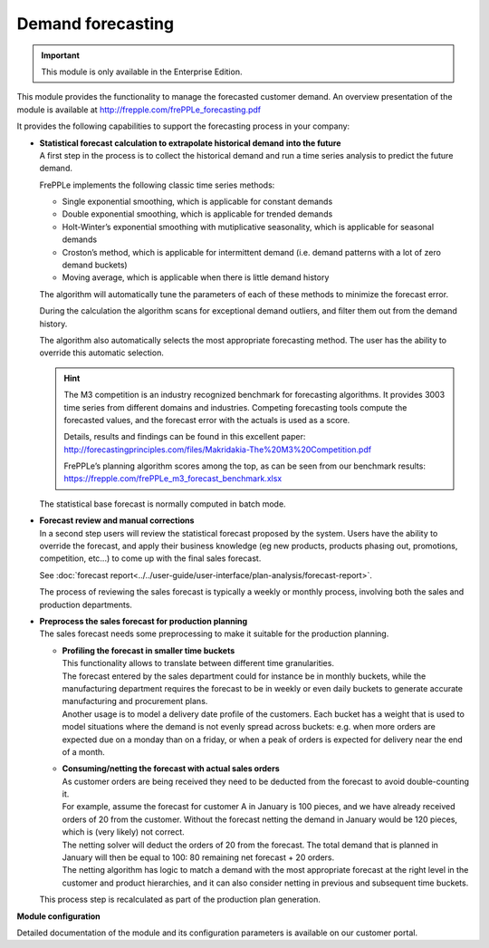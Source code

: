 ==================
Demand forecasting
==================

.. Important::

   This module is only available in the Enterprise Edition.

This module provides the functionality to manage the forecasted
customer demand. An overview presentation of the module is
available at http://frepple.com/frePPLe_forecasting.pdf

.. image:: _images/forecasting-process.png
   :alt: Forecasting process

It provides the following capabilities to support the forecasting process
in your company:

* | **Statistical forecast calculation to extrapolate historical demand**
    **into the future**
  | A first step in the process is to collect the historical demand and
    run a time series analysis to predict the future demand.

  FrePPLe implements the following classic time series methods:

  * Single exponential smoothing, which is applicable for constant demands

  * Double exponential smoothing, which is applicable for trended demands

  * Holt-Winter’s exponential smoothing with mutiplicative seasonality, which
    is applicable for seasonal demands

  * Croston’s method, which is applicable for intermittent demand (i.e. demand
    patterns with a lot of zero demand buckets)

  * Moving average, which is applicable when there is little demand history

  The algorithm will automatically tune the parameters of each of these
  methods to minimize the forecast error.

  During the calculation the algorithm scans for exceptional demand outliers,
  and filter them out from the demand history.

  The algorithm also automatically selects the most appropriate forecasting
  method. The user has the ability to override this automatic selection.

  .. Hint::

     The M3 competition is an industry recognized benchmark for forecasting algorithms.
     It provides 3003 time series from different domains and industries. Competing
     forecasting tools compute the forecasted values, and the forecast error with
     the actuals is used as a score.

     Details, results and findings can be found in this excellent paper:
     http://forecastingprinciples.com/files/Makridakia-The%20M3%20Competition.pdf

     FrePPLe’s planning algorithm scores among the top, as can be seen from our
     benchmark results: https://frepple.com/frePPLe_m3_forecast_benchmark.xlsx

  The statistical base forecast is normally computed in batch mode.

* | **Forecast review and manual corrections**
  | In a second step users will review the statistical forecast proposed by
    the system. Users have the ability to override the forecast, and apply
    their business knowledge (eg new products, products phasing out,
    promotions, competition, etc...) to come up with the final sales forecast.

  See :doc:`forecast report<../../user-guide/user-interface/plan-analysis/forecast-report>`.

  The process of reviewing the sales forecast is typically a weekly or
  monthly process, involving both the sales and production departments.

* | **Preprocess the sales forecast for production planning**
  | The sales forecast needs some preprocessing to make it suitable for the
    production planning.

  * | **Profiling the forecast in smaller time buckets**
    | This functionality allows to translate between different time
      granularities.
    | The forecast entered by the sales department could for instance be
      in monthly buckets, while the manufacturing department requires the
      forecast to be in weekly or even daily buckets to generate accurate
      manufacturing and procurement plans.
    | Another usage is to model a delivery date profile of the customers.
      Each bucket has a weight that is used to model situations where the
      demand is not evenly spread across buckets: e.g. when more orders
      are expected due on a monday than on a friday, or when a peak of
      orders is expected for delivery near the end of a month.

  * | **Consuming/netting the forecast with actual sales orders**
    | As customer orders are being received they need to be deducted
      from the forecast to avoid double-counting it.
    | For example, assume the forecast for customer A in January is 100
      pieces, and we have already received orders of 20 from the customer.
      Without the forecast netting the demand in January would be 120 pieces,
      which is (very likely) not correct.
    | The netting solver will deduct the orders of 20 from the forecast.
      The total demand that is planned in January will then be equal to
      100: 80 remaining net forecast + 20 orders.
    | The netting algorithm has logic to match a demand with the most
      appropriate forecast at the right level in the customer and product
      hierarchies, and it can also consider netting in previous and subsequent
      time buckets.

  | This process step is recalculated as part of the production plan
    generation.

**Module configuration**

Detailed documentation of the module and its configuration parameters is available on our customer portal.

